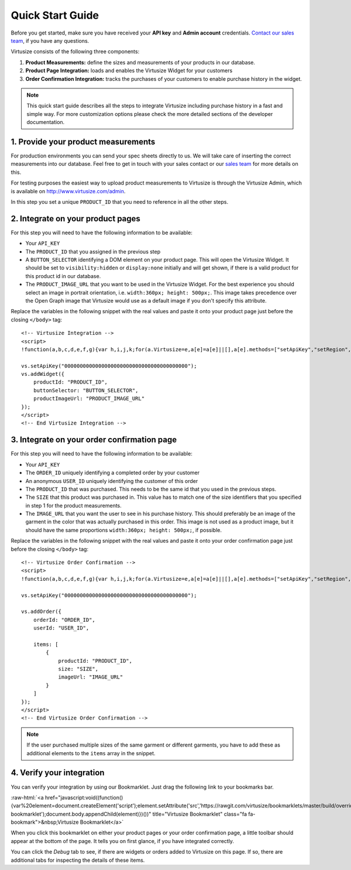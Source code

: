 .. highlight:: html

.. role:: raw-html(raw)
   :format: html

.. _label-quick-start-guide:

Quick Start Guide
-----------------

Before you get started, make sure you have received your **API key** and
**Admin account** credentials. `Contact our sales team
<http://www.virtusize.com/contact>`__, if you have any questions.

Virtusize consists of the following three components:

1. **Product Measurements:** define the sizes and measurements of your products
   in our database.
2. **Product Page Integration:** loads and enables the Virtusize Widget for
   your customers
3. **Order Confirmation Integration:** tracks the purchases of your customers
   to enable purchase history in the widget.

.. note::

    This quick start guide describes all the steps to integrate Virtusize including
    purchase history in a fast and simple way. For more customization options
    please check the more detailed sections of the developer documentation.

1. Provide your product measurements
====================================

For production environments you can send your spec sheets directly to us. We
will take care of inserting the correct measurements into our database. Feel
free to get in touch with your sales contact or our `sales team
<http://www.virtusize.com/contact>`__ for more details on this.

For testing purposes the easiest way to upload product measurements to
Virtusize is through the Virtusize Admin, which is available on
http://www.virtusize.com/admin.

In this step you set a unique ``PRODUCT_ID`` that you need to reference in all
the other steps.


2. Integrate on your product pages
==================================

For this step you will need to have the following information to be available:

- Your ``API_KEY``
- The ``PRODUCT_ID`` that you assigned in the previous step
- A ``BUTTON_SELECTOR`` identifying a DOM element on your product page. This
  will open the Virtusize Widget. It should be set to ``visibility:hidden`` or
  ``display:none`` initially and will get shown, if there is a valid product
  for this product id in our database.
- The ``PRODUCT_IMAGE_URL`` that you want to be used in the Virtusize Widget.
  For the best experience you should select an image in portrait orientation,
  i.e.  ``width:360px; height: 500px;``. This image takes precedence over the
  Open Graph image that Virtusize would use as a default image if you don't
  specify this attribute.

Replace the variables in the following snippet with the real values and paste
it onto your product page just before the closing ``</body>`` tag::

    <!-- Virtusize Integration -->
    <script>
    !function(a,b,c,d,e,f,g){var h,i,j,k;for(a.Virtusize=e,a[e]=a[e]||[],a[e].methods=["setApiKey","setRegion","setLanguage","setWidgetOverlayColor","addWidget","ready","on","setAvailableSizes","setSizeAliases","addOrder","setUserId"],a[e].factory=function(b){return function(){var c;return c=Array.prototype.slice.call(arguments),c.unshift(b),a[e].push(c),a[e]}},k=a[e].methods,i=0,j=k.length;j>i;i++)h=k[i],a[e][h]=a[e].factory(h);a[e].snippetVersion="3.0.2",f=b.createElement(c),g=b.getElementsByTagName(c)[0],f.async=1,f.src=("https:"===a.location.protocol?"https://":"http://cdn.")+d,f.id="vs-integration",g.parentNode.insertBefore(f,g)}(window,document,"script","api.virtusize.com/integration/v3.js","vs");

    vs.setApiKey("0000000000000000000000000000000000000000");
    vs.addWidget({
        productId: "PRODUCT_ID",
        buttonSelector: "BUTTON_SELECTOR",
        productImageUrl: "PRODUCT_IMAGE_URL"
    });
    </script>
    <!-- End Virtusize Integration -->


3. Integrate on your order confirmation page
============================================

For this step you will need to have the following information to be available:

- Your ``API_KEY``
- The ``ORDER_ID`` uniquely identifying a completed order by your customer
- An anonymous ``USER_ID`` uniquely identifying the customer of this order
- The ``PRODUCT_ID`` that was purchased. This needs to be the same id that you
  used in the previous steps.
- The ``SIZE`` that this product was purchased in. This value has to match one
  of the size identifiers that you specified in step 1 for the product
  measurements.
- The ``IMAGE_URL`` that you want the user to see in his purchase history. This
  should preferably be an image of the garment in the color that was actually
  purchased in this order. This image is not used as a product image, but it
  should have the same proportions ``width:360px; height: 500px;``, if
  possible.

Replace the variables in the following snippet with the real values and paste
it onto your order confirmation page just before the closing ``</body>`` tag::

    <!-- Virtusize Order Confirmation -->
    <script>
    !function(a,b,c,d,e,f,g){var h,i,j,k;for(a.Virtusize=e,a[e]=a[e]||[],a[e].methods=["setApiKey","setRegion","setLanguage","setWidgetOverlayColor","addWidget","ready","on","setAvailableSizes","setSizeAliases","addOrder","setUserId"],a[e].factory=function(b){return function(){var c;return c=Array.prototype.slice.call(arguments),c.unshift(b),a[e].push(c),a[e]}},k=a[e].methods,i=0,j=k.length;j>i;i++)h=k[i],a[e][h]=a[e].factory(h);a[e].snippetVersion="3.0.2",f=b.createElement(c),g=b.getElementsByTagName(c)[0],f.async=1,f.src=("https:"===a.location.protocol?"https://":"http://cdn.")+d,f.id="vs-integration",g.parentNode.insertBefore(f,g)}(window,document,"script","api.virtusize.com/integration/v3.js","vs");
    
    vs.setApiKey("0000000000000000000000000000000000000000");

    vs.addOrder({
        orderId: "ORDER_ID",
        userId: "USER_ID",

        items: [
            {
                productId: "PRODUCT_ID",
                size: "SIZE",
                imageUrl: "IMAGE_URL"
            }
        ]
    });
    </script>
    <!-- End Virtusize Order Confirmation -->

.. note::

    If the user purchased multiple sizes of the same garment or different
    garments, you have to add these as additional elements to the ``items``
    array in the snippet.


4. Verify your integration
==========================

You can verify your integration by using our Bookmarklet. Just drag the
following link to your bookmarks bar.

:raw-html:`<a href="javascript:void((function(){var%20element=document.createElement('script');element.setAttribute('src','https://rawgit.com/virtusize/bookmarklets/master/build/override.min.js');element.setAttribute('id','vs-bookmarklet');document.body.appendChild(element)})())" title="Virtusize Bookmarklet" class="fa fa-bookmark">&nbsp;Virtusize Bookmarklet</a>`

When you click this bookmarklet on either your product pages or your order
confirmation page, a little toolbar should appear at the bottom of the page. It
tells you on first glance, if you have integrated correctly.

You can click the *Debug* tab to see, if there are widgets or orders added to
Virtusize on this page. If so, there are additional tabs for inspecting the
details of these items.


